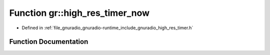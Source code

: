 .. _exhale_function_namespacegr_1a89e20ebe31e60cb89a898e95abc214ad:

Function gr::high_res_timer_now
===============================

- Defined in :ref:`file_gnuradio_gnuradio-runtime_include_gnuradio_high_res_timer.h`


Function Documentation
----------------------


.. doxygenfunction:: gr::high_res_timer_now(void)
   :project: gnuradio